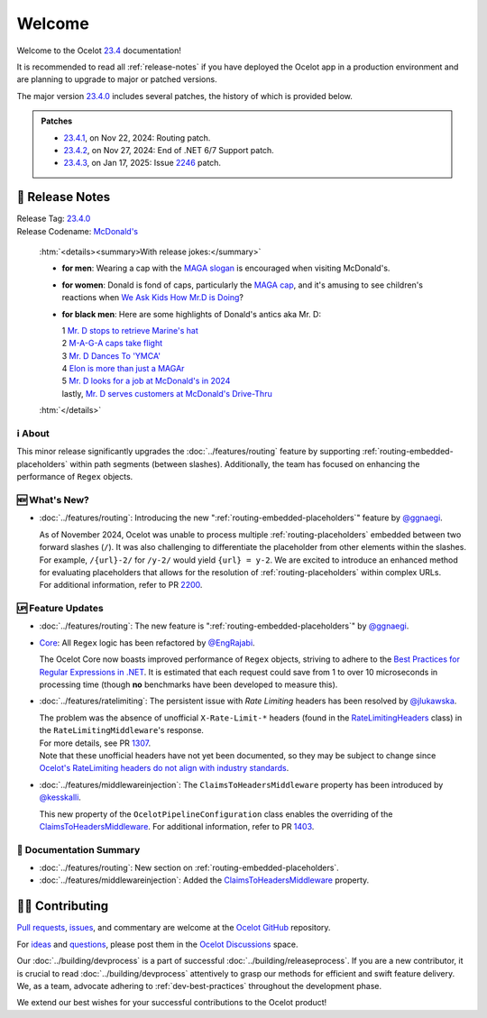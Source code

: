 .. _@raman-m: https://github.com/raman-m
.. _@ggnaegi: https://github.com/ggnaegi
.. _@EngRajabi: https://github.com/EngRajabi
.. _@jlukawska: https://github.com/jlukawska
.. _@kesskalli: https://github.com/kesskalli

.. _23.4: https://github.com/ThreeMammals/Ocelot/releases/tag/23.4.3
.. _23.4.0: https://github.com/ThreeMammals/Ocelot/releases/tag/23.4.0
.. _23.4.1: https://github.com/ThreeMammals/Ocelot/releases/tag/23.4.1
.. _23.4.2: https://github.com/ThreeMammals/Ocelot/releases/tag/23.4.2
.. _23.4.3: https://github.com/ThreeMammals/Ocelot/releases/tag/23.4.3

.. _1307: https://github.com/ThreeMammals/Ocelot/pull/1307
.. _1403: https://github.com/ThreeMammals/Ocelot/pull/1403
.. _2200: https://github.com/ThreeMammals/Ocelot/pull/2200
.. _2246: https://github.com/ThreeMammals/Ocelot/issues/2246

.. role::  htm(raw)
    :format: html

.. _welcome:

#######
Welcome
#######

Welcome to the Ocelot `23.4`_ documentation!

It is recommended to read all :ref:`release-notes` if you have deployed the Ocelot app in a production environment and are planning to upgrade to major or patched versions.

The major version `23.4.0`_ includes several patches, the history of which is provided below.

.. admonition:: Patches

  - `23.4.1`_, on Nov 22, 2024: Routing patch.
  - `23.4.2`_, on Nov 27, 2024: End of .NET 6/7 Support patch.
  - `23.4.3`_, on Jan 17, 2025: Issue `2246`_ patch.

.. _release-notes:

📢 Release Notes
-----------------

| Release Tag: `23.4.0`_
| Release Codename: `McDonald's <https://www.youtube.com/watch?v=_PgYAPdOs9M>`_

  :htm:`<details><summary>With release jokes:</summary>`

  - **for men**: Wearing a cap with the `MAGA slogan <https://www.bing.com/search?q=make+america+great+again+slogan>`_ is encouraged when visiting McDonald's.
  - **for women**: Donald is fond of caps, particularly the `MAGA cap <https://www.bing.com/search?q=make+america+great+again+cap>`_, and it's amusing to see children's reactions when `We Ask Kids How Mr.D is Doing <https://www.youtube.com/watch?v=XYviM5xevC8>`_?
  - **for black men**: Here are some highlights of Donald's antics aka Mr. D:

    | 1 `Mr. D stops to retrieve Marine's hat <https://www.youtube.com/watch?v=pAbgc41pksE>`_
    | 2 `M-A-G-A caps take flight <https://www.youtube.com/watch?v=jJDXj6-54wE>`_
    | 3 `Mr. D Dances To 'YMCA' <https://www.youtube.com/watch?v=Zph7YXfjMhg>`_
    | 4 `Elon is more than just a MAGAr <https://www.youtube.com/watch?v=zWSXmMiWTJ0&t=42s>`_
    | 5 `Mr. D looks for a job at McDonald's in 2024 <https://www.youtube.com/watch?v=_PgYAPdOs9M>`_
    | lastly, `Mr. D serves customers at McDonald's Drive-Thru <https://www.youtube.com/watch?v=RwWDCh8O9WE>`_

  :htm:`</details>`

ℹ️ About
^^^^^^^^^

This minor release significantly upgrades the :doc:`../features/routing` feature by supporting :ref:`routing-embedded-placeholders` within path segments (between slashes).
Additionally, the team has focused on enhancing the performance of ``Regex`` objects.

🆕 What's New?
^^^^^^^^^^^^^^^

- :doc:`../features/routing`: Introducing the new ":ref:`routing-embedded-placeholders`" feature by `@ggnaegi`_.

  | As of November 2024, Ocelot was unable to process multiple :ref:`routing-placeholders` embedded between two forward slashes (``/``). It was also challenging to differentiate the placeholder from other elements within the slashes. For example, ``/{url}-2/`` for ``/y-2/`` would yield ``{url} = y-2``. We are excited to introduce an enhanced method for evaluating placeholders that allows for the resolution of :ref:`routing-placeholders` within complex URLs.
  | For additional information, refer to PR `2200`_.

🆙 Feature Updates
^^^^^^^^^^^^^^^^^^^

.. _Best Practices for Regular Expressions in .NET: https://docs.microsoft.com/en-us/dotnet/standard/base-types/best-practices
.. _RateLimitingHeaders: https://github.com/ThreeMammals/Ocelot/blob/main/src/Ocelot/RateLimiting/RateLimitingHeaders.cs
.. _Ocelot's RateLimiting headers do not align with industry standards: https://github.com/ThreeMammals/Ocelot/blob/27d3df2d0fdfbf5acde12d9442dfc08836e8b982/src/Ocelot/RateLimiting/RateLimitingHeaders.cs#L6
.. _ClaimsToHeadersMiddleware: https://ocelot.readthedocs.io/en/latest/search.html?q=ClaimsToHeadersMiddleware

- :doc:`../features/routing`: The new feature is ":ref:`routing-embedded-placeholders`" by `@ggnaegi`_.

- `Core <https://github.com/ThreeMammals/Ocelot/labels/Core>`_: All ``Regex`` logic has been refactored by `@EngRajabi`_.

  The Ocelot Core now boasts improved performance of ``Regex`` objects, striving to adhere to the `Best Practices for Regular Expressions in .NET`_.
  It is estimated that each request could save from 1 to over 10 microseconds in processing time (though **no** benchmarks have been developed to measure this).

- :doc:`../features/ratelimiting`: The persistent issue with *Rate Limiting* headers has been resolved by `@jlukawska`_.

  | The problem was the absence of unofficial ``X-Rate-Limit-*`` headers (found in the `RateLimitingHeaders`_ class) in the ``RateLimitingMiddleware``'s response.
  | For more details, see PR `1307`_.
  | Note that these unofficial headers have not yet been documented, so they may be subject to change since `Ocelot's RateLimiting headers do not align with industry standards`_.

- :doc:`../features/middlewareinjection`: The ``ClaimsToHeadersMiddleware`` property has been introduced by `@kesskalli`_.

  This new property of the ``OcelotPipelineConfiguration`` class enables the overriding of the `ClaimsToHeadersMiddleware`_.
  For additional information, refer to PR `1403`_.

📘 Documentation Summary
^^^^^^^^^^^^^^^^^^^^^^^^^

- :doc:`../features/routing`: New section on :ref:`routing-embedded-placeholders`.
- :doc:`../features/middlewareinjection`: Added the `ClaimsToHeadersMiddleware`_ property.

🧑‍💻 Contributing
------------------

.. |octocat| image:: https://github.githubassets.com/images/icons/emoji/octocat.png
  :alt: octocat
  :height: 30
  :target: https://github.com/ThreeMammals/Ocelot/
.. _Pull requests: https://github.com/ThreeMammals/Ocelot/pulls
.. _issues: https://github.com/ThreeMammals/Ocelot/issues
.. _Ocelot GitHub: https://github.com/ThreeMammals/Ocelot/
.. _Ocelot Discussions: https://github.com/ThreeMammals/Ocelot/discussions
.. _ideas: https://github.com/ThreeMammals/Ocelot/discussions/categories/ideas
.. _questions: https://github.com/ThreeMammals/Ocelot/discussions/categories/q-a

`Pull requests`_, `issues`_, and commentary are welcome at the `Ocelot GitHub`_ repository.

For `ideas`_ and `questions`_, please post them in the `Ocelot Discussions`_ space.

Our :doc:`../building/devprocess` is a part of successful :doc:`../building/releaseprocess`.
If you are a new contributor, it is crucial to read :doc:`../building/devprocess` attentively to grasp our methods for efficient and swift feature delivery.
We, as a team, advocate adhering to :ref:`dev-best-practices` throughout the development phase.

We extend our best wishes for your successful contributions to the Ocelot product!
